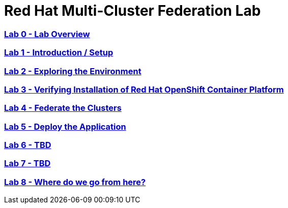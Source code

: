 # Red Hat Multi-Cluster Federation Lab

:numbered!:

=== <<labs/lab0/lab0.adoc#lab0,Lab 0 - Lab Overview>>
=== <<labs/lab1/lab1.adoc#lab1,Lab 1 - Introduction / Setup>>
=== <<labs/lab2/lab2.adoc#lab2,Lab 2 - Exploring the Environment>>
=== <<labs/lab3/lab3.adoc#lab3,Lab 3 - Verifying Installation of Red Hat OpenShift Container Platform>>
=== <<labs/lab4/lab4.adoc#lab4,Lab 4 - Federate the Clusters>>
=== <<labs/lab5/lab5.adoc#lab5,Lab 5 - Deploy the Application>>
=== <<labs/lab6/lab6.adoc#lab5,Lab 6 - TBD>>
=== <<labs/lab7/lab7.adoc#lab7,Lab 7 - TBD>>
=== <<labs/lab8/lab8.adoc#lab8,Lab 8 - Where do we go from here?>>
